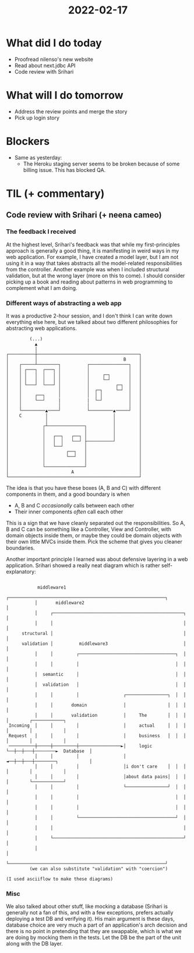 #+TITLE: 2022-02-17

* What did I do today
- Proofread nilenso's new website
- Read about next.jdbc API
- Code review with Srihari
* What will I do tomorrow
- Address the review points and merge the story
- Pick up login story
* Blockers
- Same as yesterday:
  - The Heroku staging server seems to be broken because of some billing issue. This has blocked QA.
* TIL (+ commentary)
** Code review with Srihari (+ neena cameo)
*** The feedback I received
At the highest level, Srihari's feedback was that while my first-principles approach is generally a good thing, it is manifesting in weird ways in my web application. For example, I have created a model layer, but I am not using it in a way that takes abstracts all the model-related responsibilities from the controller. Another example was when I included structural validation, but at the wrong layer (more on this to come). I should consider picking up a book and reading about patterns in web programming to complement what I am doing.

*** Different ways of abstracting a web app

It was a productive 2-hour session, and I don't think I can write down everything else here, but we talked about two different philosophies for abstracting web applications.

#+begin_src
                (...)
                  ▲
                  │
       ┌──────────┼───────────────────────────────────────┐
       │          │                                 B     │
       │    ┌─────┴────────┐          ┌───────────────┐   │
       │    │ ┌───┐  ┌───┐ │          │               │   │
       │    │ │   │  │   │ │          │     ┌─┐       │   │
       │    │ │   │  │   │ │          │     └─┘       │   │
       │    │ └───┘  └───┘ │          │          ┌─┐  │   │
       │    │              │          │  ┌─┐     └─┘  │   │
       │    │     ┌──┐     │          │  │ │          │   │
       │    │     └──┘     |          |  └─┘          │   │
       │    │              │          │               │   │
       │    └─────────▲────┘          └─────────▲─────┘   │
       │    C         │                         │         │
       │              │                         │         │
       │             ┌┴──────────────┐          │         │
       │             │               │          │         │
       │             │   ┌──┐   ┌──┐ │          │         │
       │             │   │  │   └──┘ ├──────────┘         │
       │             │   └──┘        │                    │
       │             │        ┌──┐   │                    │
       │             │        └──┘   │                    │
       │             │               │                    │
       │             └───────────────┘                    │
       │                        A                         │
       └──────────────────────────────────────────────────┘
#+end_src

The idea is that you have these boxes (A, B and C) with different components in them, and a good boundary is when
- A, B and C /occasionally/ calls between each other
- Their inner components /often/ call each other

This is a sign that we have cleanly separated out the responsibilities. So A, B and C can be something like a Controller, View and Controller, with domain objects inside them, or maybe they could be domain objects with their own little MVCs inside them. Pick the scheme that gives you cleaner boundaries.

Another important principle I learned was about defensive layering in a web application. Srihari showed a really neat diagram which is rather self-explanatory:

#+begin_src

            middleware1
           ┌────────────────────────────────────────────────────────────┐
           │       middleware2                                          │
           │     ┌──────────────────────────────────────────────────┐   │
           │     │                                                  │   │
      structural │                                                  │   │
      validation │          middleware3                             │   │
           │     │         ┌─────────────────────────────────────┐  │   │
           │     │         │                                     │  │   │
           │  semantic     │                                     │  │   │
           │  validation   │                                     │  │   │
           │     │         │                 ┌────────────────┐  │  │   │
           │     │       domain              │                │  │  │   │
           │     │       validation          │     The        │  │  │   │        ┌────────────┐
 Incoming  │     │         │                 │     actual     │  │  │   │        │            │
 Request   │     │         │                 │     business   │  │  │   │        │            │
 ──────────┼─────┼─────────┼────────────────►│     logic      └──┼──┼───┼────────►  Database  │
           │     │         │                 │                ◄──┼──┼───┼────────┐            │
           │     │         │                 │i don't care    │  │  │   │        │            │
           │     │         │                 │about data pains│  │  │   │        └────────────┘
           │     │         │                 └────────────────┘  │  │   │
           │     │         │                                     │  │   │
           │     │         │                                     │  │   │
           │     │         └─────────────────────────────────────┘  │   │
           │     │                                                  │   │
           │     └──────────────────────────────────────────────────┘   │
           │                                                            │
           └────────────────────────────────────────────────────────────┘
         (we can also substitute "validation" with "coercion")

(I used asciiflow to make these diagrams)
#+end_src
*** Misc
We also talked about other stuff, like mocking a database (Srihari is generally not a fan of this, and with a few exceptions, prefers actually deploying a test DB and verifying it). His main argument is these days, database choice are very much a part of an application's arch decision and there is no point in pretending that they are swappable, which is what we are doing by mocking them in the tests. Let the DB be the part of the unit along with the DB layer.
